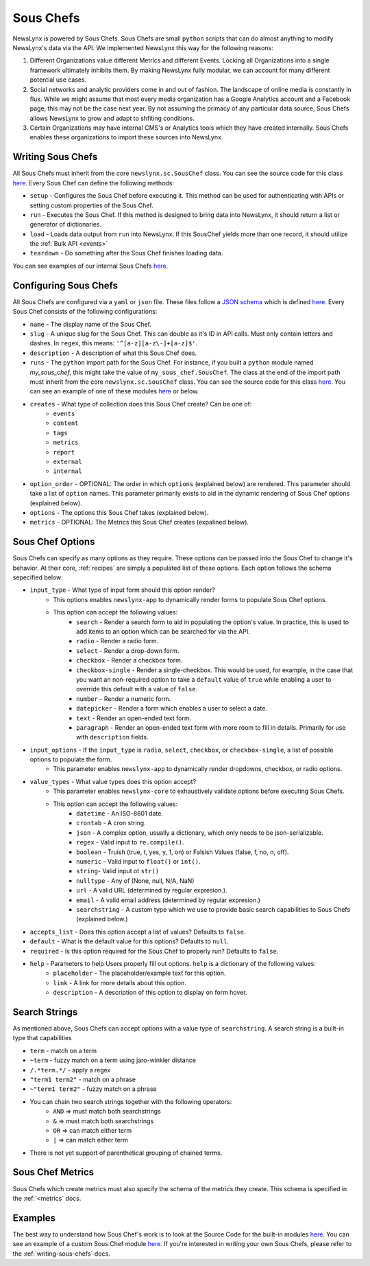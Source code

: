 .. _sous-chefs:

Sous Chefs
============================

NewsLynx is powered by Sous Chefs. Sous Chefs are small ``python`` scripts that can do almost anything to modify NewsLynx's data via the API. We implemented NewsLynx this way for the following reasons:

1. Different Organizations value different Metrics and different Events. Locking all Organizations into a single framework ultimately inhibits them.  By making NewsLynx fully modular, we can account for many different potential use cases.
2. Social networks and analytic providers come in and out of fashion. The landscape of online media is constantly in flux. While we might assume that most every media organization has a Google Analytics account and a Facebook page, this may not be the case next year.  By not assuming the primacy of any particular data source, Sous Chefs allows NewsLynx to grow and adapt to shfiting conditions.
3. Certain Organizations may have internal CMS's or Analytics tools which they have created internally.  Sous Chefs enables these organizations to import these sources into NewsLynx.


Writing Sous Chefs
++++++++++++++++++++

All Sous Chefs must inherit from the core ``newslynx.sc.SousChef`` class.  You can see the source code for this class `here <https://github.com/newslynx/newslynx-core/blob/master/newslynx/sc/__init__.py>`_.  Every Sous Chef can define the following methods:

* ``setup`` - Configures the Sous Chef before executing it. This method can be used for authenticating wtih APIs or setting custom properties of the Sous Chef.
* ``run`` - Executes the Sous Chef.  If this method is designed to bring data into NewsLynx, it should return a list or generator of dictionaries.
*  ``load`` - Loads data output from ``run`` into NewsLynx.  If this SousChef yields more than one record, it should utilize the :ref:`Bulk API <events>`
* ``teardown`` - Do something after the Sous Chef finishes loading data.

You can see examples of our internal Sous Chefs `here <https://github.com/newslynx/newslynx-core/blob/master/newslynx/sc/__init__.py>`_.

Configuring Sous Chefs
+++++++++++++++++++++++

All Sous Chefs are configured via a ``yaml`` or ``json`` file. These files follow a `JSON schema <http://jsonschema.org/>`_ which is defined `here <https://github.com/newslynx/newslynx-core/blob/master/newslynx/models/sous_chef.yaml>`_. Every Sous Chef consists of the following configurations:

* ``name`` - The display name of the Sous Chef.
* ``slug`` - A unique slug for the Sous Chef. This can double as it's ID in API calls.  Must only contain letters and dashes. In ``regex``, this means: ``'^[a-z][a-z\-]+[a-z]$'``.
* ``description`` - A description of what this Sous Chef does.
* ``runs`` - The ``python`` import path for the Sous Chef. For instance, if you built a ``python`` module named `my_sous_chef`, this might take the value of ``my_sous_chef.SousChef``.  The class at the end of the import path must inherit from the core ``newslynx.sc.SousChef`` class.  You can see the source code for this class `here <https://github.com/newslynx/newslynx-core/blob/master/newslynx/sc/__init__.py>`_. You can see an example of one of these modules `here <https://github.com/newslynx/newslynx.sc>`_ or below.
* ``creates`` - What type of collection does this Sous Chef create? Can be one of:
    - ``events``
    - ``content``
    - ``tags``
    - ``metrics``
    - ``report``
    - ``external``
    - ``internal``
* ``option_order`` - OPTIONAL: The order in which ``options`` (explained below) are rendered. This parameter should take a list of ``option`` names. This parameter primarily exists to aid in the dynamic rendering of Sous Chef options (explained below).
* ``options`` - The options this Sous Chef takes (explained below).
* ``metrics`` - OPTIONAL: The Metrics this Sous Chef creates (expalined below).

Sous Chef Options
++++++++++++++++++++

Sous Chefs can specify as many options as they require.  These options can be passed into the Sous Chef to change it's behavior.  At their core, :ref:`recipes` are simply a populated list of these options. Each option follows the schema sepecified below:


* ``input_type`` - What type of input form should this option render?
    - This options enables ``newslynx-app`` to dynamically render forms to populate Sous Chef options.
    - This option can accept the following values:
        * ``search`` - Render a search form to aid in populating the option's value. In practice, this is used to add items to an option which can be searched for via the API.
        * ``radio`` - Render a radio form.
        * ``select`` - Render a drop-down form.
        * ``checkbox`` - Render a checkbox form.
        * ``checkbox-single`` - Render a single-checkbox. This would be used, for example, in the case that you want an non-required option to take a ``default`` value of ``true`` while enabling a user to override this default with a value of ``false``. 
        * ``number`` - Render a numeric form.
        * ``datepicker`` - Render a form which enables a user to select a date.
        * ``text`` - Render an open-ended text form.
        * ``paragraph`` - Render an open-ended text form with more room to fill in details. Primarily for use with ``description`` fields.

* ``input_options`` - If the ``input_type`` is ``radio``, ``select``, ``checkbox``, or ``checkbox-single``, a list of possible options to populate the form.
    - This parameter enables ``newslynx-app`` to dynamically render dropdowns, checkbox, or radio options.

* ``value_types`` - What value types does this option accept?
    - This parameter enables ``newslynx-core`` to exhaustively validate options before executing Sous Chefs.
    - This option can accept the following values:
        * ``datetime`` - An ISO-8601 date.
        * ``crontab`` - A cron string.
        * ``json`` - A complex option, usually a dictionary, which only needs to be json-serializable.
        * ``regex`` - Valid input to ``re.compile()``.
        * ``boolean`` - Truish (true, t, yes, y, 1, on) or Falsish Values (false, f, no, n, off).  
        * ``numeric`` - Valid input to ``float()`` or ``int()``.
        * ``string``- Valid input ot ``str()``
        * ``nulltype`` - Any of (None, null, N/A, NaN)
        * ``url`` - A valid URL  (determined by regular expresion.).
        * ``email`` - A valid email address (determined by regular expresion.)
        * ``searchstring`` - A custom type which we use to provide basic search capabilities to Sous Chefs (explained below.)

* ``accepts_list`` - Does this option accept a list of values?  Defaults to ``false``.
* ``default`` - What is the default value for this options? Defaults to ``null``.
* ``required`` - Is this option required for the Sous Chef to properly run? Defaults to ``false``.
* ``help`` - Parameters to help Users properly fill out options. ``help`` is a dictionary of the following values:
    - ``placeholder`` - The placeholder/example text for this option.
    - ``link`` - A link for more details about this option.
    - ``description`` - A description of this option to display on form hover.

Search Strings
+++++++++++++++++++

As mentioned above, Sous Chefs can accept options with a value type of ``searchstring``. A search string is a built-in type that capabilities

* ``term`` - match on a term
* ``~term`` - fuzzy match on a term using jaro-winkler distance
* ``/.*term.*/`` - apply a regex
* ``"term1 term2"`` - match on a phrase
* ``~"term1 term2"`` - fuzzy match on a phrase
* You can chain two search strings together with the following operators:
    - ``AND`` => must match both searchstrings
    - ``&`` => must match both searchstrings
    - ``OR`` => can match either term
    - ``|`` => can match either term
* There is not yet support of parenthetical grouping of chained terms.

Sous Chef Metrics
++++++++++++++++++++

Sous Chefs which create metrics must also specify the schema of the metrics they create. This schema is specified in the :ref:`<metrics` docs.

Examples 
++++++++++++++

The best way to understand how Sous Chef's work is to look at the Source Code for the built-in modules `here <https://github.com/newslynx/newslynx-core/blob/master/newslynx/sc/__init__.py>`_.  You can see an example of a custom Sous Chef module `here <https://github.com/newslynx/newslynx.sc>`_. If you're interested in writing your own Sous Chefs, please refer to the :ref:`writing-sous-chefs` docs.




